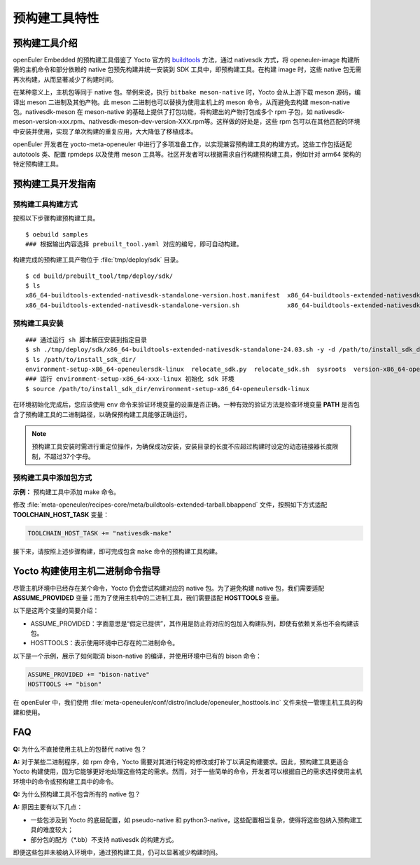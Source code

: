 .. _prebuilt_tool:

预构建工具特性
********************

预构建工具介绍
####################

openEuler Embedded 的预构建工具借鉴了 Yocto 官方的 `buildtools <https://docs.yoctoproject.org/ref-manual/system-requirements.html#building-your-own-buildtools-tarball>`_ 方法，通过 nativesdk 方式，将 openeuler-image 构建所需的主机命令和部分依赖的 native 包预先构建并统一安装到 SDK 工具中，即预构建工具。在构建 image 时，这些 native 包无需再次构建，从而显著减少了构建时间。

在某种意义上，主机包等同于 native 包。举例来说，执行 ``bitbake meson-native`` 时，Yocto 会从上游下载 meson 源码，编译出 meson 二进制及其他产物。此 meson 二进制也可以替换为使用主机上的 meson 命令，从而避免去构建 meson-native 包。nativesdk-meson 在 meson-native 的基础上提供了打包功能，将构建出的产物打包成多个 rpm 子包，如 nativesdk-meson-version-xxx.rpm、nativesdk-meson-dev-version-XXX.rpm等。这样做的好处是，这些 rpm 包可以在其他匹配的环境中安装并使用，实现了单次构建的重复应用，大大降低了移植成本。

openEuler 开发者在 yocto-meta-openeuler 中进行了多项准备工作，以实现兼容预构建工具的构建方式。这些工作包括适配 autotools 类、配置 rpmdeps 以及使用 meson 工具等。社区开发者可以根据需求自行构建预构建工具，例如针对 arm64 架构的特定预构建工具。


预构建工具开发指南
#####################

预构建工具构建方式
----------------------

按照以下步骤构建预构建工具。

::

    $ oebuild samples
    ### 根据输出内容选择 prebuilt_tool.yaml 对应的编号，即可自动构建。


构建完成的预构建工具产物位于 :file:`tmp/deploy/sdk` 目录。

::

    $ cd build/prebuilt_tool/tmp/deploy/sdk/
    $ ls
    x86_64-buildtools-extended-nativesdk-standalone-version.host.manifest  x86_64-buildtools-extended-nativesdk-standalone-version.target.manifest
    x86_64-buildtools-extended-nativesdk-standalone-version.sh             x86_64-buildtools-extended-nativesdk-standalone-version.testdata.json


预构建工具安装
------------------

::

    ### 通过运行 sh 脚本解压安装到指定目录
    $ sh ./tmp/deploy/sdk/x86_64-buildtools-extended-nativesdk-standalone-24.03.sh -y -d /path/to/install_sdk_dir
    $ ls /path/to/install_sdk_dir/
    environment-setup-x86_64-openeulersdk-linux  relocate_sdk.py  relocate_sdk.sh  sysroots  version-x86_64-openeulersdk-linux
    ### 运行 environment-setup-x86_64-xxx-linux 初始化 sdk 环境
    $ source /path/to/install_sdk_dir/environment-setup-x86_64-openeulersdk-linux

在环境初始化完成后，您应该使用 ``env`` 命令来验证环境变量的设置是否正确。一种有效的验证方法是检查环境变量 **PATH** 是否包含了预构建工具的二进制路径，以确保预构建工具能够正确运行。

.. note::

    预构建工具安装时需进行重定位操作，为确保成功安装，安装目录的长度不应超过构建时设定的动态链接器长度限制，不超过37个字母。


预构建工具中添加包方式
-------------------------

**示例：** 预构建工具中添加 make 命令。

修改 :file:`meta-openeuler/recipes-core/meta/buildtools-extended-tarball.bbappend` 文件，按照如下方式适配 **TOOLCHAIN_HOST_TASK** 变量：

.. code-block::

    TOOLCHAIN_HOST_TASK += "nativesdk-make"

接下来，请按照上述步骤构建，即可完成包含 ``make`` 命令的预构建工具构建。


Yocto 构建使用主机二进制命令指导
###################################

尽管主机环境中已经存在某个命令，Yocto 仍会尝试构建对应的 native 包。为了避免构建 native 包，我们需要适配 **ASSUME_PROVIDED** 变量；而为了使用主机中的二进制工具，我们需要适配 **HOSTTOOLS** 变量。

以下是这两个变量的简要介绍：

- ASSUME_PROVIDED：字面意思是“假定已提供”，其作用是防止将对应的包加入构建队列，即使有依赖关系也不会构建该包。
- HOSTTOOLS：表示使用环境中已存在的二进制命令。

以下是一个示例，展示了如何取消 bison-native 的编译，并使用环境中已有的 bison 命令：

.. code-block::

    ASSUME_PROVIDED += "bison-native"
    HOSTTOOLS += "bison"

在 openEuler 中，我们使用 :file:`meta-openeuler/conf/distro/include/openeuler_hosttools.inc` 文件来统一管理主机工具的构建和使用。


FAQ
###########

**Q:** 为什么不直接使用主机上的包替代 native 包？

**A:** 对于某些二进制程序，如 rpm 命令，Yocto 需要对其进行特定的修改或打补丁以满足构建要求。因此，预构建工具更适合 Yocto 构建使用，因为它能够更好地处理这些特定的需求。然而，对于一些简单的命令，开发者可以根据自己的需求选择使用主机环境中的命令或预构建工具中的命令。


**Q:** 为什么预构建工具不包含所有的 native 包？

**A:** 原因主要有以下几点：

- 一些包涉及到 Yocto 的底层配置，如 pseudo-native 和 python3-native，这些配置相当复杂，使得将这些包纳入预构建工具的难度较大；
- 部分包的配方（\*.bb）不支持 nativesdk 的构建方式。

即便这些包并未被纳入环境中，通过预构建工具，仍可以显著减少构建时间。

